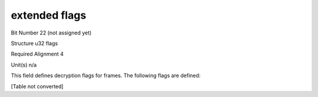 extended flags
==============

Bit Number  22 (not assigned yet)

Structure  u32 flags

Required Alignment  4

Unit(s)  n/a

This field defines decryption flags for frames. The following flags are defined:

[Table not converted]

